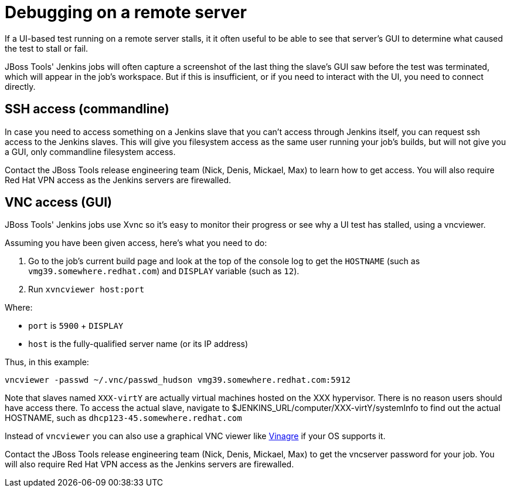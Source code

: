 = Debugging on a remote server

If a UI-based test running on a remote server stalls, it it often useful to be able to see that server's GUI to determine what caused the test to stall or fail.

JBoss Tools' Jenkins jobs will often capture a screenshot of the last thing the slave's GUI saw before the test was terminated, which will appear in the job's workspace. But if this is insufficient, or if you need to interact with the UI, you need to connect directly.

== SSH access (commandline)

In case you need to access something on a Jenkins slave that you can't access through Jenkins itself, you can request ssh access to the Jenkins slaves. This will give you filesystem access as the same user running your job's builds, but will not give you a GUI, only commandline filesystem access.

Contact the JBoss Tools release engineering team (Nick, Denis, Mickael, Max) to learn how to get access. You will also require Red Hat VPN access as the Jenkins servers are firewalled.

== VNC access (GUI)

JBoss Tools' Jenkins jobs use Xvnc so it's easy to monitor their progress or see why a UI test has stalled, using a vncviewer.

Assuming you have been given access, here's what you need to do:

1. Go to the job's current build page and look at the top of the console log to get the `HOSTNAME` (such as `vmg39.somewhere.redhat.com`) and `DISPLAY` variable (such as `12`).

2. Run `xvncviewer host:port` 

Where:

* `port` is `5900` + `DISPLAY`
* `host` is the fully-qualified server name (or its IP address)

Thus, in this example:

`vncviewer -passwd ~/.vnc/passwd_hudson vmg39.somewhere.redhat.com:5912`

Note that slaves named `XXX-virtY` are actually virtual machines hosted on the XXX hypervisor. There is no reason users should have access there. To access the actual slave, navigate to
$JENKINS_URL/computer/XXX-virtY/systemInfo to find out the actual HOSTNAME, such as `dhcp123-45.somewhere.redhat.com`

Instead of `vncviewer` you can also use a graphical VNC viewer like http://en.wikipedia.org/wiki/Vinagre[Vinagre] if your OS supports it. 

Contact the JBoss Tools release engineering team (Nick, Denis, Mickael, Max) to get the vncserver password for your job. You will also require Red Hat VPN access as the Jenkins servers are firewalled.
